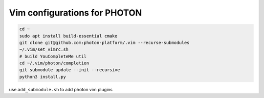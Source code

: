 
Vim configurations for PHOTON
=============================

.. code:: bash

   cd ~
   sudo apt install build-essential cmake
   git clone git@github.com:photon-platform/.vim --recurse-submodules
   ~/.vim/set_vimrc.sh
   # build YouCompleteMe util
   cd ~/.vim/photon/completion
   git submodule update --init --recursive
   python3 install.py

use ``add_submodule.sh`` to add photon vim plugins
